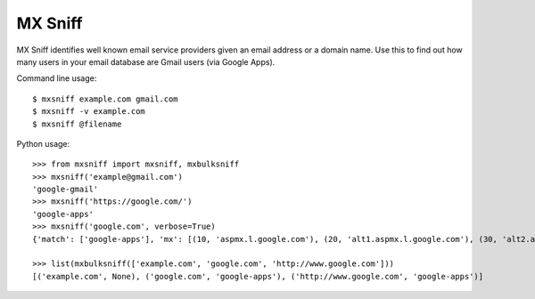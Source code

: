 MX Sniff
========

.. image:: https://secure.travis-ci.org/jace/mxsniff.svg
    :target: https://travis-ci.org/jace/mxsniff
    :alt: Build status

.. image:: https://coveralls.io/repos/github/jace/mxsniff/badge.svg?branch=master
    :target: https://coveralls.io/github/jace/mxsniff?branch=master
    :alt: Coverage status

MX Sniff identifies well known email service providers given
an email address or a domain name. Use this to find out how many
users in your email database are Gmail users (via Google Apps).

Command line usage::

    $ mxsniff example.com gmail.com
    $ mxsniff -v example.com
    $ mxsniff @filename

Python usage::

    >>> from mxsniff import mxsniff, mxbulksniff
    >>> mxsniff('example@gmail.com')
    'google-gmail'
    >>> mxsniff('https://google.com/')
    'google-apps'
    >>> mxsniff('google.com', verbose=True)
    {'match': ['google-apps'], 'mx': [(10, 'aspmx.l.google.com'), (20, 'alt1.aspmx.l.google.com'), (30, 'alt2.aspmx.l.google.com'), (40, 'alt3.aspmx.l.google.com'), (50, 'alt4.aspmx.l.google.com')], 'name': 'google.com'}

    >>> list(mxbulksniff(['example.com', 'google.com', 'http://www.google.com']))
    [('example.com', None), ('google.com', 'google-apps'), ('http://www.google.com', 'google-apps')]
